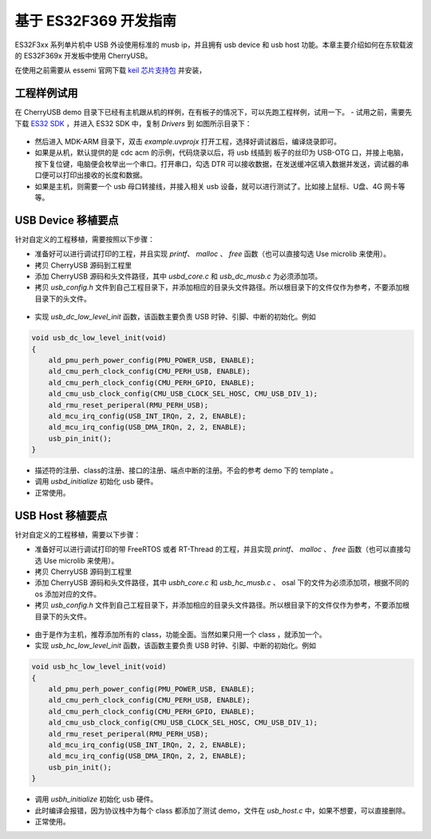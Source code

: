 基于 ES32F369 开发指南
=========================

ES32F3xx 系列单片机中 USB 外设使用标准的 musb ip，并且拥有 usb device 和 usb host 功能。本章主要介绍如何在东软载波的 ES32F369x 开发板中使用 CherryUSB。

在使用之前需要从 essemi 官网下载 `keil 芯片支持包 <http://www.essemi.com/index/product/detail?id=796>`_ 并安装，


工程样例试用
-----------------------

在 CherryUSB demo 目录下已经有主机跟从机的样例，在有板子的情况下，可以先跑工程样例，试用一下。
- 试用之前，需要先下载 `ES32 SDK <http://www.essemi.com/index/product/detail?id=755>`_ ，并进入 ES32 SDK 中，复制 `Drivers` 到 如图所示目录下：

.. figure:: img/es321.png

- 然后进入 MDK-ARM 目录下，双击 `example.uvprojx` 打开工程，选择好调试器后，编译烧录即可。
- 如果是从机，默认提供的是 cdc acm 的示例，代码烧录以后，将 usb 线插到 板子的丝印为 USB-OTG 口，并接上电脑，按下复位键，电脑便会枚举出一个串口。打开串口，勾选 DTR 可以接收数据，在发送缓冲区填入数据并发送，调试器的串口便可以打印出接收的长度和数据。
- 如果是主机，则需要一个 usb 母口转接线，并接入相关 usb 设备，就可以进行测试了。比如接上鼠标、U盘、4G 网卡等等。

USB Device 移植要点
-----------------------

针对自定义的工程移植，需要按照以下步骤：

- 准备好可以进行调试打印的工程，并且实现 `printf`、 `malloc` 、 `free` 函数（也可以直接勾选 Use microlib 来使用）。
- 拷贝 CherryUSB 源码到工程里
- 添加 CherryUSB 源码和头文件路径，其中 `usbd_core.c` 和 `usb_dc_musb.c` 为必须添加项。
- 拷贝 `usb_config.h` 文件到自己工程目录下，并添加相应的目录头文件路径。所以根目录下的文件仅作为参考，不要添加根目录下的头文件。

.. figure:: img/es322.png
.. figure:: img/es323.png

- 实现 `usb_dc_low_level_init` 函数，该函数主要负责 USB 时钟、引脚、中断的初始化。例如

.. code-block:: C

    void usb_dc_low_level_init(void)
    {
        ald_pmu_perh_power_config(PMU_POWER_USB, ENABLE);
        ald_cmu_perh_clock_config(CMU_PERH_USB, ENABLE);
        ald_cmu_perh_clock_config(CMU_PERH_GPIO, ENABLE);
        ald_cmu_usb_clock_config(CMU_USB_CLOCK_SEL_HOSC, CMU_USB_DIV_1);
        ald_rmu_reset_periperal(RMU_PERH_USB);
        ald_mcu_irq_config(USB_INT_IRQn, 2, 2, ENABLE);
        ald_mcu_irq_config(USB_DMA_IRQn, 2, 2, ENABLE);
        usb_pin_init();
    }

- 描述符的注册、class的注册、接口的注册、端点中断的注册。不会的参考 demo 下的 template 。
- 调用 `usbd_initialize` 初始化 usb 硬件。
- 正常使用。


USB Host 移植要点
-----------------------

针对自定义的工程移植，需要以下步骤：

- 准备好可以进行调试打印的带 FreeRTOS 或者 RT-Thread 的工程，并且实现 `printf`、 `malloc` 、 `free` 函数（也可以直接勾选 Use microlib 来使用）。
- 拷贝 CherryUSB 源码到工程里
- 添加 CherryUSB 源码和头文件路径，其中 `usbh_core.c` 和 `usb_hc_musb.c` 、 osal 下的文件为必须添加项，根据不同的 os 添加对应的文件。
- 拷贝 `usb_config.h` 文件到自己工程目录下，并添加相应的目录头文件路径。所以根目录下的文件仅作为参考，不要添加根目录下的头文件。

.. figure:: img/es324.png
.. figure:: img/es325.png

- 由于是作为主机，推荐添加所有的 class，功能全面。当然如果只用一个 class ，就添加一个。
- 实现 `usb_hc_low_level_init` 函数，该函数主要负责 USB 时钟、引脚、中断的初始化。例如

.. code-block:: C

    void usb_hc_low_level_init(void)
    {
        ald_pmu_perh_power_config(PMU_POWER_USB, ENABLE);
        ald_cmu_perh_clock_config(CMU_PERH_USB, ENABLE);
        ald_cmu_perh_clock_config(CMU_PERH_GPIO, ENABLE);
        ald_cmu_usb_clock_config(CMU_USB_CLOCK_SEL_HOSC, CMU_USB_DIV_1);
        ald_rmu_reset_periperal(RMU_PERH_USB);
        ald_mcu_irq_config(USB_INT_IRQn, 2, 2, ENABLE);
        ald_mcu_irq_config(USB_DMA_IRQn, 2, 2, ENABLE);
        usb_pin_init();
    }

- 调用 `usbh_initialize` 初始化 usb 硬件。
- 此时编译会报错，因为协议栈中为每个 class 都添加了测试 demo，文件在 `usb_host.c` 中，如果不想要，可以直接删除。
- 正常使用。